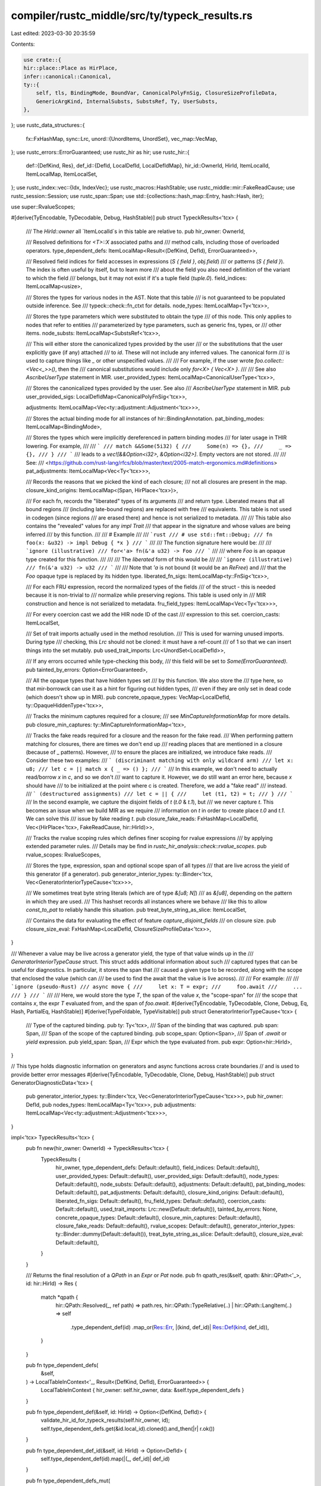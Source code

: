 compiler/rustc_middle/src/ty/typeck_results.rs
==============================================

Last edited: 2023-03-30 20:35:59

Contents:

.. code-block:: rs

    use crate::{
    hir::place::Place as HirPlace,
    infer::canonical::Canonical,
    ty::{
        self, tls, BindingMode, BoundVar, CanonicalPolyFnSig, ClosureSizeProfileData,
        GenericArgKind, InternalSubsts, SubstsRef, Ty, UserSubsts,
    },
};
use rustc_data_structures::{
    fx::FxHashMap,
    sync::Lrc,
    unord::{UnordItems, UnordSet},
    vec_map::VecMap,
};
use rustc_errors::ErrorGuaranteed;
use rustc_hir as hir;
use rustc_hir::{
    def::{DefKind, Res},
    def_id::{DefId, LocalDefId, LocalDefIdMap},
    hir_id::OwnerId,
    HirId, ItemLocalId, ItemLocalMap, ItemLocalSet,
};
use rustc_index::vec::{Idx, IndexVec};
use rustc_macros::HashStable;
use rustc_middle::mir::FakeReadCause;
use rustc_session::Session;
use rustc_span::Span;
use std::{collections::hash_map::Entry, hash::Hash, iter};

use super::RvalueScopes;

#[derive(TyEncodable, TyDecodable, Debug, HashStable)]
pub struct TypeckResults<'tcx> {
    /// The `HirId::owner` all `ItemLocalId`s in this table are relative to.
    pub hir_owner: OwnerId,

    /// Resolved definitions for `<T>::X` associated paths and
    /// method calls, including those of overloaded operators.
    type_dependent_defs: ItemLocalMap<Result<(DefKind, DefId), ErrorGuaranteed>>,

    /// Resolved field indices for field accesses in expressions (`S { field }`, `obj.field`)
    /// or patterns (`S { field }`). The index is often useful by itself, but to learn more
    /// about the field you also need definition of the variant to which the field
    /// belongs, but it may not exist if it's a tuple field (`tuple.0`).
    field_indices: ItemLocalMap<usize>,

    /// Stores the types for various nodes in the AST. Note that this table
    /// is not guaranteed to be populated outside inference. See
    /// typeck::check::fn_ctxt for details.
    node_types: ItemLocalMap<Ty<'tcx>>,

    /// Stores the type parameters which were substituted to obtain the type
    /// of this node. This only applies to nodes that refer to entities
    /// parameterized by type parameters, such as generic fns, types, or
    /// other items.
    node_substs: ItemLocalMap<SubstsRef<'tcx>>,

    /// This will either store the canonicalized types provided by the user
    /// or the substitutions that the user explicitly gave (if any) attached
    /// to `id`. These will not include any inferred values. The canonical form
    /// is used to capture things like `_` or other unspecified values.
    ///
    /// For example, if the user wrote `foo.collect::<Vec<_>>()`, then the
    /// canonical substitutions would include only `for<X> { Vec<X> }`.
    ///
    /// See also `AscribeUserType` statement in MIR.
    user_provided_types: ItemLocalMap<CanonicalUserType<'tcx>>,

    /// Stores the canonicalized types provided by the user. See also
    /// `AscribeUserType` statement in MIR.
    pub user_provided_sigs: LocalDefIdMap<CanonicalPolyFnSig<'tcx>>,

    adjustments: ItemLocalMap<Vec<ty::adjustment::Adjustment<'tcx>>>,

    /// Stores the actual binding mode for all instances of hir::BindingAnnotation.
    pat_binding_modes: ItemLocalMap<BindingMode>,

    /// Stores the types which were implicitly dereferenced in pattern binding modes
    /// for later usage in THIR lowering. For example,
    ///
    /// ```
    /// match &&Some(5i32) {
    ///     Some(n) => {},
    ///     _ => {},
    /// }
    /// ```
    /// leads to a `vec![&&Option<i32>, &Option<i32>]`. Empty vectors are not stored.
    ///
    /// See:
    /// <https://github.com/rust-lang/rfcs/blob/master/text/2005-match-ergonomics.md#definitions>
    pat_adjustments: ItemLocalMap<Vec<Ty<'tcx>>>,

    /// Records the reasons that we picked the kind of each closure;
    /// not all closures are present in the map.
    closure_kind_origins: ItemLocalMap<(Span, HirPlace<'tcx>)>,

    /// For each fn, records the "liberated" types of its arguments
    /// and return type. Liberated means that all bound regions
    /// (including late-bound regions) are replaced with free
    /// equivalents. This table is not used in codegen (since regions
    /// are erased there) and hence is not serialized to metadata.
    ///
    /// This table also contains the "revealed" values for any `impl Trait`
    /// that appear in the signature and whose values are being inferred
    /// by this function.
    ///
    /// # Example
    ///
    /// ```rust
    /// # use std::fmt::Debug;
    /// fn foo(x: &u32) -> impl Debug { *x }
    /// ```
    ///
    /// The function signature here would be:
    ///
    /// ```ignore (illustrative)
    /// for<'a> fn(&'a u32) -> Foo
    /// ```
    ///
    /// where `Foo` is an opaque type created for this function.
    ///
    ///
    /// The *liberated* form of this would be
    ///
    /// ```ignore (illustrative)
    /// fn(&'a u32) -> u32
    /// ```
    ///
    /// Note that `'a` is not bound (it would be an `ReFree`) and
    /// that the `Foo` opaque type is replaced by its hidden type.
    liberated_fn_sigs: ItemLocalMap<ty::FnSig<'tcx>>,

    /// For each FRU expression, record the normalized types of the fields
    /// of the struct - this is needed because it is non-trivial to
    /// normalize while preserving regions. This table is used only in
    /// MIR construction and hence is not serialized to metadata.
    fru_field_types: ItemLocalMap<Vec<Ty<'tcx>>>,

    /// For every coercion cast we add the HIR node ID of the cast
    /// expression to this set.
    coercion_casts: ItemLocalSet,

    /// Set of trait imports actually used in the method resolution.
    /// This is used for warning unused imports. During type
    /// checking, this `Lrc` should not be cloned: it must have a ref-count
    /// of 1 so that we can insert things into the set mutably.
    pub used_trait_imports: Lrc<UnordSet<LocalDefId>>,

    /// If any errors occurred while type-checking this body,
    /// this field will be set to `Some(ErrorGuaranteed)`.
    pub tainted_by_errors: Option<ErrorGuaranteed>,

    /// All the opaque types that have hidden types set
    /// by this function. We also store the
    /// type here, so that mir-borrowck can use it as a hint for figuring out hidden types,
    /// even if they are only set in dead code (which doesn't show up in MIR).
    pub concrete_opaque_types: VecMap<LocalDefId, ty::OpaqueHiddenType<'tcx>>,

    /// Tracks the minimum captures required for a closure;
    /// see `MinCaptureInformationMap` for more details.
    pub closure_min_captures: ty::MinCaptureInformationMap<'tcx>,

    /// Tracks the fake reads required for a closure and the reason for the fake read.
    /// When performing pattern matching for closures, there are times we don't end up
    /// reading places that are mentioned in a closure (because of _ patterns). However,
    /// to ensure the places are initialized, we introduce fake reads.
    /// Consider these two examples:
    /// ``` (discriminant matching with only wildcard arm)
    /// let x: u8;
    /// let c = || match x { _ => () };
    /// ```
    /// In this example, we don't need to actually read/borrow `x` in `c`, and so we don't
    /// want to capture it. However, we do still want an error here, because `x` should have
    /// to be initialized at the point where c is created. Therefore, we add a "fake read"
    /// instead.
    /// ``` (destructured assignments)
    /// let c = || {
    ///     let (t1, t2) = t;
    /// }
    /// ```
    /// In the second example, we capture the disjoint fields of `t` (`t.0` & `t.1`), but
    /// we never capture `t`. This becomes an issue when we build MIR as we require
    /// information on `t` in order to create place `t.0` and `t.1`. We can solve this
    /// issue by fake reading `t`.
    pub closure_fake_reads: FxHashMap<LocalDefId, Vec<(HirPlace<'tcx>, FakeReadCause, hir::HirId)>>,

    /// Tracks the rvalue scoping rules which defines finer scoping for rvalue expressions
    /// by applying extended parameter rules.
    /// Details may be find in `rustc_hir_analysis::check::rvalue_scopes`.
    pub rvalue_scopes: RvalueScopes,

    /// Stores the type, expression, span and optional scope span of all types
    /// that are live across the yield of this generator (if a generator).
    pub generator_interior_types: ty::Binder<'tcx, Vec<GeneratorInteriorTypeCause<'tcx>>>,

    /// We sometimes treat byte string literals (which are of type `&[u8; N]`)
    /// as `&[u8]`, depending on the pattern in which they are used.
    /// This hashset records all instances where we behave
    /// like this to allow `const_to_pat` to reliably handle this situation.
    pub treat_byte_string_as_slice: ItemLocalSet,

    /// Contains the data for evaluating the effect of feature `capture_disjoint_fields`
    /// on closure size.
    pub closure_size_eval: FxHashMap<LocalDefId, ClosureSizeProfileData<'tcx>>,
}

/// Whenever a value may be live across a generator yield, the type of that value winds up in the
/// `GeneratorInteriorTypeCause` struct. This struct adds additional information about such
/// captured types that can be useful for diagnostics. In particular, it stores the span that
/// caused a given type to be recorded, along with the scope that enclosed the value (which can
/// be used to find the await that the value is live across).
///
/// For example:
///
/// ```ignore (pseudo-Rust)
/// async move {
///     let x: T = expr;
///     foo.await
///     ...
/// }
/// ```
///
/// Here, we would store the type `T`, the span of the value `x`, the "scope-span" for
/// the scope that contains `x`, the expr `T` evaluated from, and the span of `foo.await`.
#[derive(TyEncodable, TyDecodable, Clone, Debug, Eq, Hash, PartialEq, HashStable)]
#[derive(TypeFoldable, TypeVisitable)]
pub struct GeneratorInteriorTypeCause<'tcx> {
    /// Type of the captured binding.
    pub ty: Ty<'tcx>,
    /// Span of the binding that was captured.
    pub span: Span,
    /// Span of the scope of the captured binding.
    pub scope_span: Option<Span>,
    /// Span of `.await` or `yield` expression.
    pub yield_span: Span,
    /// Expr which the type evaluated from.
    pub expr: Option<hir::HirId>,
}

// This type holds diagnostic information on generators and async functions across crate boundaries
// and is used to provide better error messages
#[derive(TyEncodable, TyDecodable, Clone, Debug, HashStable)]
pub struct GeneratorDiagnosticData<'tcx> {
    pub generator_interior_types: ty::Binder<'tcx, Vec<GeneratorInteriorTypeCause<'tcx>>>,
    pub hir_owner: DefId,
    pub nodes_types: ItemLocalMap<Ty<'tcx>>,
    pub adjustments: ItemLocalMap<Vec<ty::adjustment::Adjustment<'tcx>>>,
}

impl<'tcx> TypeckResults<'tcx> {
    pub fn new(hir_owner: OwnerId) -> TypeckResults<'tcx> {
        TypeckResults {
            hir_owner,
            type_dependent_defs: Default::default(),
            field_indices: Default::default(),
            user_provided_types: Default::default(),
            user_provided_sigs: Default::default(),
            node_types: Default::default(),
            node_substs: Default::default(),
            adjustments: Default::default(),
            pat_binding_modes: Default::default(),
            pat_adjustments: Default::default(),
            closure_kind_origins: Default::default(),
            liberated_fn_sigs: Default::default(),
            fru_field_types: Default::default(),
            coercion_casts: Default::default(),
            used_trait_imports: Lrc::new(Default::default()),
            tainted_by_errors: None,
            concrete_opaque_types: Default::default(),
            closure_min_captures: Default::default(),
            closure_fake_reads: Default::default(),
            rvalue_scopes: Default::default(),
            generator_interior_types: ty::Binder::dummy(Default::default()),
            treat_byte_string_as_slice: Default::default(),
            closure_size_eval: Default::default(),
        }
    }

    /// Returns the final resolution of a `QPath` in an `Expr` or `Pat` node.
    pub fn qpath_res(&self, qpath: &hir::QPath<'_>, id: hir::HirId) -> Res {
        match *qpath {
            hir::QPath::Resolved(_, ref path) => path.res,
            hir::QPath::TypeRelative(..) | hir::QPath::LangItem(..) => self
                .type_dependent_def(id)
                .map_or(Res::Err, |(kind, def_id)| Res::Def(kind, def_id)),
        }
    }

    pub fn type_dependent_defs(
        &self,
    ) -> LocalTableInContext<'_, Result<(DefKind, DefId), ErrorGuaranteed>> {
        LocalTableInContext { hir_owner: self.hir_owner, data: &self.type_dependent_defs }
    }

    pub fn type_dependent_def(&self, id: HirId) -> Option<(DefKind, DefId)> {
        validate_hir_id_for_typeck_results(self.hir_owner, id);
        self.type_dependent_defs.get(&id.local_id).cloned().and_then(|r| r.ok())
    }

    pub fn type_dependent_def_id(&self, id: HirId) -> Option<DefId> {
        self.type_dependent_def(id).map(|(_, def_id)| def_id)
    }

    pub fn type_dependent_defs_mut(
        &mut self,
    ) -> LocalTableInContextMut<'_, Result<(DefKind, DefId), ErrorGuaranteed>> {
        LocalTableInContextMut { hir_owner: self.hir_owner, data: &mut self.type_dependent_defs }
    }

    pub fn field_indices(&self) -> LocalTableInContext<'_, usize> {
        LocalTableInContext { hir_owner: self.hir_owner, data: &self.field_indices }
    }

    pub fn field_indices_mut(&mut self) -> LocalTableInContextMut<'_, usize> {
        LocalTableInContextMut { hir_owner: self.hir_owner, data: &mut self.field_indices }
    }

    pub fn field_index(&self, id: hir::HirId) -> usize {
        self.field_indices().get(id).cloned().expect("no index for a field")
    }

    pub fn opt_field_index(&self, id: hir::HirId) -> Option<usize> {
        self.field_indices().get(id).cloned()
    }

    pub fn user_provided_types(&self) -> LocalTableInContext<'_, CanonicalUserType<'tcx>> {
        LocalTableInContext { hir_owner: self.hir_owner, data: &self.user_provided_types }
    }

    pub fn user_provided_types_mut(
        &mut self,
    ) -> LocalTableInContextMut<'_, CanonicalUserType<'tcx>> {
        LocalTableInContextMut { hir_owner: self.hir_owner, data: &mut self.user_provided_types }
    }

    pub fn node_types(&self) -> LocalTableInContext<'_, Ty<'tcx>> {
        LocalTableInContext { hir_owner: self.hir_owner, data: &self.node_types }
    }

    pub fn node_types_mut(&mut self) -> LocalTableInContextMut<'_, Ty<'tcx>> {
        LocalTableInContextMut { hir_owner: self.hir_owner, data: &mut self.node_types }
    }

    pub fn get_generator_diagnostic_data(&self) -> GeneratorDiagnosticData<'tcx> {
        let generator_interior_type = self.generator_interior_types.map_bound_ref(|vec| {
            vec.iter()
                .map(|item| {
                    GeneratorInteriorTypeCause {
                        ty: item.ty,
                        span: item.span,
                        scope_span: item.scope_span,
                        yield_span: item.yield_span,
                        expr: None, //FIXME: Passing expression over crate boundaries is impossible at the moment
                    }
                })
                .collect::<Vec<_>>()
        });
        GeneratorDiagnosticData {
            generator_interior_types: generator_interior_type,
            hir_owner: self.hir_owner.to_def_id(),
            nodes_types: self.node_types.clone(),
            adjustments: self.adjustments.clone(),
        }
    }

    pub fn node_type(&self, id: hir::HirId) -> Ty<'tcx> {
        self.node_type_opt(id).unwrap_or_else(|| {
            bug!("node_type: no type for node `{}`", tls::with(|tcx| tcx.hir().node_to_string(id)))
        })
    }

    pub fn node_type_opt(&self, id: hir::HirId) -> Option<Ty<'tcx>> {
        validate_hir_id_for_typeck_results(self.hir_owner, id);
        self.node_types.get(&id.local_id).cloned()
    }

    pub fn node_substs_mut(&mut self) -> LocalTableInContextMut<'_, SubstsRef<'tcx>> {
        LocalTableInContextMut { hir_owner: self.hir_owner, data: &mut self.node_substs }
    }

    pub fn node_substs(&self, id: hir::HirId) -> SubstsRef<'tcx> {
        validate_hir_id_for_typeck_results(self.hir_owner, id);
        self.node_substs.get(&id.local_id).cloned().unwrap_or_else(|| InternalSubsts::empty())
    }

    pub fn node_substs_opt(&self, id: hir::HirId) -> Option<SubstsRef<'tcx>> {
        validate_hir_id_for_typeck_results(self.hir_owner, id);
        self.node_substs.get(&id.local_id).cloned()
    }

    /// Returns the type of a pattern as a monotype. Like [`expr_ty`], this function
    /// doesn't provide type parameter substitutions.
    ///
    /// [`expr_ty`]: TypeckResults::expr_ty
    pub fn pat_ty(&self, pat: &hir::Pat<'_>) -> Ty<'tcx> {
        self.node_type(pat.hir_id)
    }

    /// Returns the type of an expression as a monotype.
    ///
    /// NB (1): This is the PRE-ADJUSTMENT TYPE for the expression. That is, in
    /// some cases, we insert `Adjustment` annotations such as auto-deref or
    /// auto-ref. The type returned by this function does not consider such
    /// adjustments. See `expr_ty_adjusted()` instead.
    ///
    /// NB (2): This type doesn't provide type parameter substitutions; e.g., if you
    /// ask for the type of `id` in `id(3)`, it will return `fn(&isize) -> isize`
    /// instead of `fn(ty) -> T with T = isize`.
    pub fn expr_ty(&self, expr: &hir::Expr<'_>) -> Ty<'tcx> {
        self.node_type(expr.hir_id)
    }

    pub fn expr_ty_opt(&self, expr: &hir::Expr<'_>) -> Option<Ty<'tcx>> {
        self.node_type_opt(expr.hir_id)
    }

    pub fn adjustments(&self) -> LocalTableInContext<'_, Vec<ty::adjustment::Adjustment<'tcx>>> {
        LocalTableInContext { hir_owner: self.hir_owner, data: &self.adjustments }
    }

    pub fn adjustments_mut(
        &mut self,
    ) -> LocalTableInContextMut<'_, Vec<ty::adjustment::Adjustment<'tcx>>> {
        LocalTableInContextMut { hir_owner: self.hir_owner, data: &mut self.adjustments }
    }

    pub fn expr_adjustments(&self, expr: &hir::Expr<'_>) -> &[ty::adjustment::Adjustment<'tcx>] {
        validate_hir_id_for_typeck_results(self.hir_owner, expr.hir_id);
        self.adjustments.get(&expr.hir_id.local_id).map_or(&[], |a| &a[..])
    }

    /// Returns the type of `expr`, considering any `Adjustment`
    /// entry recorded for that expression.
    pub fn expr_ty_adjusted(&self, expr: &hir::Expr<'_>) -> Ty<'tcx> {
        self.expr_adjustments(expr).last().map_or_else(|| self.expr_ty(expr), |adj| adj.target)
    }

    pub fn expr_ty_adjusted_opt(&self, expr: &hir::Expr<'_>) -> Option<Ty<'tcx>> {
        self.expr_adjustments(expr).last().map(|adj| adj.target).or_else(|| self.expr_ty_opt(expr))
    }

    pub fn is_method_call(&self, expr: &hir::Expr<'_>) -> bool {
        // Only paths and method calls/overloaded operators have
        // entries in type_dependent_defs, ignore the former here.
        if let hir::ExprKind::Path(_) = expr.kind {
            return false;
        }

        matches!(self.type_dependent_defs().get(expr.hir_id), Some(Ok((DefKind::AssocFn, _))))
    }

    pub fn extract_binding_mode(&self, s: &Session, id: HirId, sp: Span) -> Option<BindingMode> {
        self.pat_binding_modes().get(id).copied().or_else(|| {
            s.delay_span_bug(sp, "missing binding mode");
            None
        })
    }

    pub fn pat_binding_modes(&self) -> LocalTableInContext<'_, BindingMode> {
        LocalTableInContext { hir_owner: self.hir_owner, data: &self.pat_binding_modes }
    }

    pub fn pat_binding_modes_mut(&mut self) -> LocalTableInContextMut<'_, BindingMode> {
        LocalTableInContextMut { hir_owner: self.hir_owner, data: &mut self.pat_binding_modes }
    }

    pub fn pat_adjustments(&self) -> LocalTableInContext<'_, Vec<Ty<'tcx>>> {
        LocalTableInContext { hir_owner: self.hir_owner, data: &self.pat_adjustments }
    }

    pub fn pat_adjustments_mut(&mut self) -> LocalTableInContextMut<'_, Vec<Ty<'tcx>>> {
        LocalTableInContextMut { hir_owner: self.hir_owner, data: &mut self.pat_adjustments }
    }

    /// For a given closure, returns the iterator of `ty::CapturedPlace`s that are captured
    /// by the closure.
    pub fn closure_min_captures_flattened(
        &self,
        closure_def_id: LocalDefId,
    ) -> impl Iterator<Item = &ty::CapturedPlace<'tcx>> {
        self.closure_min_captures
            .get(&closure_def_id)
            .map(|closure_min_captures| closure_min_captures.values().flat_map(|v| v.iter()))
            .into_iter()
            .flatten()
    }

    pub fn closure_kind_origins(&self) -> LocalTableInContext<'_, (Span, HirPlace<'tcx>)> {
        LocalTableInContext { hir_owner: self.hir_owner, data: &self.closure_kind_origins }
    }

    pub fn closure_kind_origins_mut(
        &mut self,
    ) -> LocalTableInContextMut<'_, (Span, HirPlace<'tcx>)> {
        LocalTableInContextMut { hir_owner: self.hir_owner, data: &mut self.closure_kind_origins }
    }

    pub fn liberated_fn_sigs(&self) -> LocalTableInContext<'_, ty::FnSig<'tcx>> {
        LocalTableInContext { hir_owner: self.hir_owner, data: &self.liberated_fn_sigs }
    }

    pub fn liberated_fn_sigs_mut(&mut self) -> LocalTableInContextMut<'_, ty::FnSig<'tcx>> {
        LocalTableInContextMut { hir_owner: self.hir_owner, data: &mut self.liberated_fn_sigs }
    }

    pub fn fru_field_types(&self) -> LocalTableInContext<'_, Vec<Ty<'tcx>>> {
        LocalTableInContext { hir_owner: self.hir_owner, data: &self.fru_field_types }
    }

    pub fn fru_field_types_mut(&mut self) -> LocalTableInContextMut<'_, Vec<Ty<'tcx>>> {
        LocalTableInContextMut { hir_owner: self.hir_owner, data: &mut self.fru_field_types }
    }

    pub fn is_coercion_cast(&self, hir_id: hir::HirId) -> bool {
        validate_hir_id_for_typeck_results(self.hir_owner, hir_id);
        self.coercion_casts.contains(&hir_id.local_id)
    }

    pub fn set_coercion_cast(&mut self, id: ItemLocalId) {
        self.coercion_casts.insert(id);
    }

    pub fn coercion_casts(&self) -> &ItemLocalSet {
        &self.coercion_casts
    }
}

/// Validate that the given HirId (respectively its `local_id` part) can be
/// safely used as a key in the maps of a TypeckResults. For that to be
/// the case, the HirId must have the same `owner` as all the other IDs in
/// this table (signified by `hir_owner`). Otherwise the HirId
/// would be in a different frame of reference and using its `local_id`
/// would result in lookup errors, or worse, in silently wrong data being
/// stored/returned.
#[inline]
fn validate_hir_id_for_typeck_results(hir_owner: OwnerId, hir_id: hir::HirId) {
    if hir_id.owner != hir_owner {
        invalid_hir_id_for_typeck_results(hir_owner, hir_id);
    }
}

#[cold]
#[inline(never)]
fn invalid_hir_id_for_typeck_results(hir_owner: OwnerId, hir_id: hir::HirId) {
    ty::tls::with(|tcx| {
        bug!(
            "node {} with HirId::owner {:?} cannot be placed in TypeckResults with hir_owner {:?}",
            tcx.hir().node_to_string(hir_id),
            hir_id.owner,
            hir_owner
        )
    });
}

pub struct LocalTableInContext<'a, V> {
    hir_owner: OwnerId,
    data: &'a ItemLocalMap<V>,
}

impl<'a, V> LocalTableInContext<'a, V> {
    pub fn contains_key(&self, id: hir::HirId) -> bool {
        validate_hir_id_for_typeck_results(self.hir_owner, id);
        self.data.contains_key(&id.local_id)
    }

    pub fn get(&self, id: hir::HirId) -> Option<&V> {
        validate_hir_id_for_typeck_results(self.hir_owner, id);
        self.data.get(&id.local_id)
    }

    pub fn items(
        &'a self,
    ) -> UnordItems<(hir::ItemLocalId, &'a V), impl Iterator<Item = (hir::ItemLocalId, &'a V)>>
    {
        self.data.items().map(|(id, value)| (*id, value))
    }

    pub fn items_in_stable_order(&self) -> Vec<(ItemLocalId, &'a V)> {
        self.data.to_sorted_stable_ord()
    }
}

impl<'a, V> ::std::ops::Index<hir::HirId> for LocalTableInContext<'a, V> {
    type Output = V;

    fn index(&self, key: hir::HirId) -> &V {
        self.get(key).expect("LocalTableInContext: key not found")
    }
}

pub struct LocalTableInContextMut<'a, V> {
    hir_owner: OwnerId,
    data: &'a mut ItemLocalMap<V>,
}

impl<'a, V> LocalTableInContextMut<'a, V> {
    pub fn get_mut(&mut self, id: hir::HirId) -> Option<&mut V> {
        validate_hir_id_for_typeck_results(self.hir_owner, id);
        self.data.get_mut(&id.local_id)
    }

    pub fn entry(&mut self, id: hir::HirId) -> Entry<'_, hir::ItemLocalId, V> {
        validate_hir_id_for_typeck_results(self.hir_owner, id);
        self.data.entry(id.local_id)
    }

    pub fn insert(&mut self, id: hir::HirId, val: V) -> Option<V> {
        validate_hir_id_for_typeck_results(self.hir_owner, id);
        self.data.insert(id.local_id, val)
    }

    pub fn remove(&mut self, id: hir::HirId) -> Option<V> {
        validate_hir_id_for_typeck_results(self.hir_owner, id);
        self.data.remove(&id.local_id)
    }

    pub fn extend(
        &mut self,
        items: UnordItems<(hir::HirId, V), impl Iterator<Item = (hir::HirId, V)>>,
    ) {
        self.data.extend(items.map(|(id, value)| {
            validate_hir_id_for_typeck_results(self.hir_owner, id);
            (id.local_id, value)
        }))
    }
}

rustc_index::newtype_index! {
    #[derive(HashStable)]
    #[debug_format = "UserType({})"]
    pub struct UserTypeAnnotationIndex {
        const START_INDEX = 0;
    }
}

/// Mapping of type annotation indices to canonical user type annotations.
pub type CanonicalUserTypeAnnotations<'tcx> =
    IndexVec<UserTypeAnnotationIndex, CanonicalUserTypeAnnotation<'tcx>>;

#[derive(Clone, Debug, TyEncodable, TyDecodable, HashStable, TypeFoldable, TypeVisitable, Lift)]
pub struct CanonicalUserTypeAnnotation<'tcx> {
    pub user_ty: Box<CanonicalUserType<'tcx>>,
    pub span: Span,
    pub inferred_ty: Ty<'tcx>,
}

/// Canonical user type annotation.
pub type CanonicalUserType<'tcx> = Canonical<'tcx, UserType<'tcx>>;

impl<'tcx> CanonicalUserType<'tcx> {
    /// Returns `true` if this represents a substitution of the form `[?0, ?1, ?2]`,
    /// i.e., each thing is mapped to a canonical variable with the same index.
    pub fn is_identity(&self) -> bool {
        match self.value {
            UserType::Ty(_) => false,
            UserType::TypeOf(_, user_substs) => {
                if user_substs.user_self_ty.is_some() {
                    return false;
                }

                iter::zip(user_substs.substs, BoundVar::new(0)..).all(|(kind, cvar)| {
                    match kind.unpack() {
                        GenericArgKind::Type(ty) => match ty.kind() {
                            ty::Bound(debruijn, b) => {
                                // We only allow a `ty::INNERMOST` index in substitutions.
                                assert_eq!(*debruijn, ty::INNERMOST);
                                cvar == b.var
                            }
                            _ => false,
                        },

                        GenericArgKind::Lifetime(r) => match *r {
                            ty::ReLateBound(debruijn, br) => {
                                // We only allow a `ty::INNERMOST` index in substitutions.
                                assert_eq!(debruijn, ty::INNERMOST);
                                cvar == br.var
                            }
                            _ => false,
                        },

                        GenericArgKind::Const(ct) => match ct.kind() {
                            ty::ConstKind::Bound(debruijn, b) => {
                                // We only allow a `ty::INNERMOST` index in substitutions.
                                assert_eq!(debruijn, ty::INNERMOST);
                                cvar == b
                            }
                            _ => false,
                        },
                    }
                })
            }
        }
    }
}

/// A user-given type annotation attached to a constant. These arise
/// from constants that are named via paths, like `Foo::<A>::new` and
/// so forth.
#[derive(Copy, Clone, Debug, PartialEq, TyEncodable, TyDecodable)]
#[derive(Eq, Hash, HashStable, TypeFoldable, TypeVisitable, Lift)]
pub enum UserType<'tcx> {
    Ty(Ty<'tcx>),

    /// The canonical type is the result of `type_of(def_id)` with the
    /// given substitutions applied.
    TypeOf(DefId, UserSubsts<'tcx>),
}


